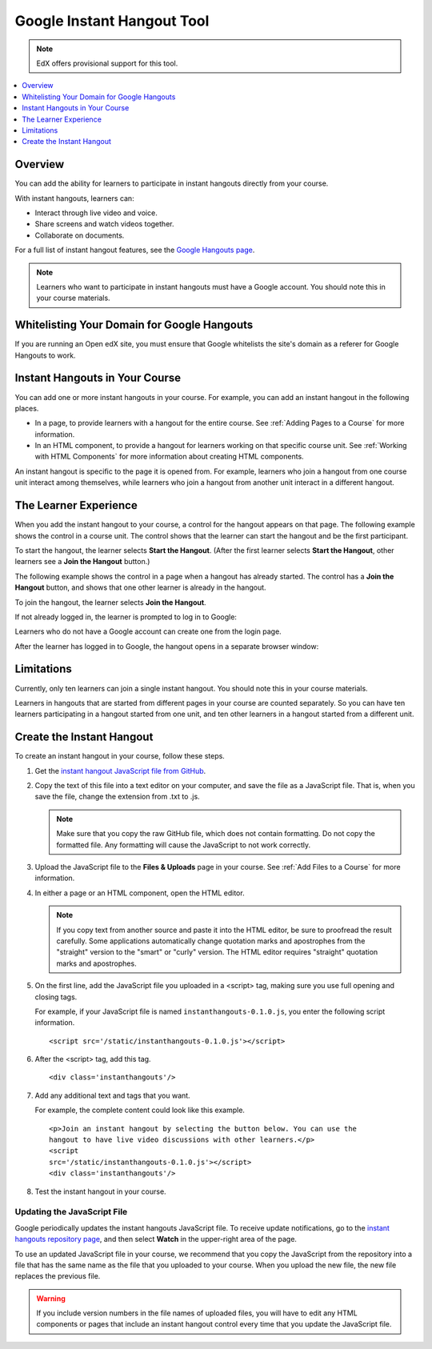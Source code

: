 .. _Google Instant Hangout:

###########################################
Google Instant Hangout Tool
###########################################

.. note:: EdX offers provisional support for this tool.

.. contents::
  :local:
  :depth: 1

.. _Hangouts_Overview:

*****************
Overview
*****************

You can add the ability for learners to participate in instant hangouts
directly from your course.

With instant hangouts, learners can:

* Interact through live video and voice.
* Share screens and watch videos together.
* Collaborate on documents.

For a full list of instant hangout features, see the `Google Hangouts page
<http://www.google.com/+/learnmore/hangouts/>`_.

.. note::
 Learners who want to participate in instant hangouts must have a Google
 account. You should note this in your course materials.

.. _Whitelisting Your Domain for Google Hangouts:

*********************************************
Whitelisting Your Domain for Google Hangouts
*********************************************

If you are running an Open edX site, you must ensure that Google whitelists the
site's domain as a referer for Google Hangouts to work.

.. _Instant Hangouts in Your Course:

**********************************
Instant Hangouts in Your Course
**********************************

You can add one or more instant hangouts in your course. For example, you can
add an instant hangout in the following places.

* In a page, to provide learners with a hangout for the entire course. See
  :ref:`Adding Pages to a Course` for more information.

* In an HTML component, to provide a hangout for learners working on that
  specific course unit. See :ref:`Working with HTML Components` for more
  information about creating HTML components.

An instant hangout is specific to the page it is opened from. For example,
learners who join a hangout from one course unit interact among themselves,
while learners who join a hangout from another unit interact in a different
hangout.

.. _The Learner Experience:

*************************
The Learner Experience
*************************

When you add the instant hangout to your course, a control for the hangout
appears on that page. The following example shows the control in a course unit.
The control shows that the learner can start the hangout and be the first
participant.

.. image:: ../../../shared/images/hangout_unit.png
 :alt: Image of the instant hangout control on a unit.
 :width: 600

To start the hangout, the learner selects **Start the Hangout**. (After the
first learner selects **Start the Hangout**, other learners see a **Join the
Hangout** button.)

The following example shows the control in a page when a hangout has already
started. The control has a **Join the Hangout** button, and shows that one
other learner is already in the hangout.

.. image:: ../../../shared/images/hangout_static_page.png
 :alt: Image of the instant hangout control on a page.
 :width: 600

To join the hangout, the learner selects **Join the Hangout**.

If not already logged in, the learner is prompted to log in to Google:

.. image:: ../../../shared/images/google_login.png
 :alt: Image of the Google login page.
 :width: 400

Learners who do not have a Google account can create one from the login page.

After the learner has logged in to Google, the hangout opens in a separate
browser window:

.. image:: ../../../shared/images/GoogleHangout_WithPeople.png
 :alt: Image of the instant hangout.
 :width: 600

.. _Limitations:

****************
Limitations
****************

Currently, only ten learners can join a single instant hangout. You should note
this in your course materials.

Learners in hangouts that are started from different pages in your course are
counted separately. So you can have ten learners participating in a hangout
started from one unit, and ten other learners in a hangout started from a
different unit.

.. _Create the Instant Hangout:

**************************************************
Create the Instant Hangout
**************************************************

To create an instant hangout in your course, follow these steps.

#. Get the `instant hangout JavaScript file from GitHub
   <https://raw.github.com/google/instant-
   hangouts/master/instanthangouts-0.1.0.js>`_.

#. Copy the text of this file into a text editor on your computer, and save the
   file as a JavaScript file. That is, when you save the file, change the
   extension from .txt to .js.

   .. note::
     Make sure that you copy the raw GitHub file, which does not contain
     formatting. Do not copy the formatted file. Any formatting will cause the
     JavaScript to not work correctly.

#. Upload the JavaScript file to the **Files & Uploads** page in your course.
   See :ref:`Add Files to a Course` for more information.

#. In either a page or an HTML component, open the HTML editor.

   .. note::
    If you copy text from another source and paste it into the HTML editor, be
    sure to proofread the result carefully. Some applications automatically
    change quotation marks and apostrophes from the "straight" version to the
    "smart" or "curly" version. The HTML editor requires "straight" quotation
    marks and apostrophes.

#. On the first line, add the JavaScript file you uploaded in a <script> tag,
   making sure you use full opening and closing tags.

   For example, if your JavaScript file is named ``instanthangouts-0.1.0.js``,
   you enter the following script information. ::

     <script src='/static/instanthangouts-0.1.0.js'></script>

#. After the <script> tag, add this tag. ::

    <div class='instanthangouts'/>

#. Add any additional text and tags that you want.

   For example, the complete content could look like this example.

   ::

    <p>Join an instant hangout by selecting the button below. You can use the
    hangout to have live video discussions with other learners.</p>
    <script
    src='/static/instanthangouts-0.1.0.js'></script>
    <div class='instanthangouts'/>

#. Test the instant hangout in your course.

=============================
Updating the JavaScript File
=============================

Google periodically updates the instant hangouts JavaScript file. To receive
update notifications, go to the `instant hangouts repository page
<https://github.com/google/instant-hangouts/>`_, and then select **Watch** in
the upper-right area of the page.

To use an updated JavaScript file in your course, we recommend that you copy
the JavaScript from the repository into a file that has the same name as the
file that you uploaded to your course. When you upload the new file, the new
file replaces the previous file.

.. warning::
  If you include version numbers in the file names of uploaded files, you will
  have to edit any HTML components or pages that include an instant hangout
  control every time that you update the JavaScript file.
